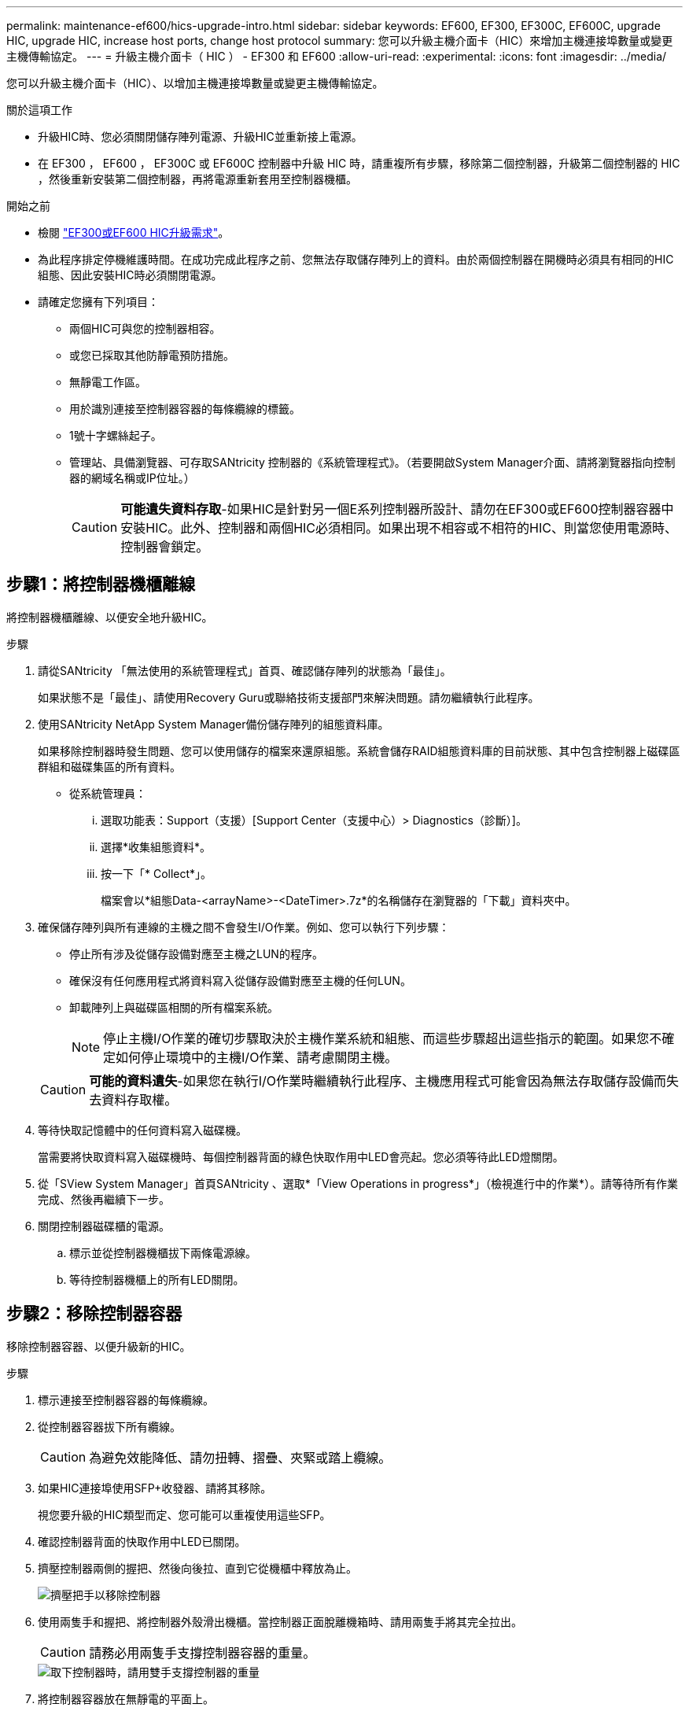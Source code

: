---
permalink: maintenance-ef600/hics-upgrade-intro.html 
sidebar: sidebar 
keywords: EF600, EF300, EF300C, EF600C, upgrade HIC, upgrade HIC, increase host ports, change host protocol 
summary: 您可以升級主機介面卡（HIC）來增加主機連接埠數量或變更主機傳輸協定。 
---
= 升級主機介面卡（ HIC ） - EF300 和 EF600
:allow-uri-read: 
:experimental: 
:icons: font
:imagesdir: ../media/


[role="lead"]
您可以升級主機介面卡（HIC）、以增加主機連接埠數量或變更主機傳輸協定。

.關於這項工作
* 升級HIC時、您必須關閉儲存陣列電源、升級HIC並重新接上電源。
* 在 EF300 ， EF600 ， EF300C 或 EF600C 控制器中升級 HIC 時，請重複所有步驟，移除第二個控制器，升級第二個控制器的 HIC ，然後重新安裝第二個控制器，再將電源重新套用至控制器機櫃。


.開始之前
* 檢閱 link:hics-overview-supertask-concept.html["EF300或EF600 HIC升級需求"]。
* 為此程序排定停機維護時間。在成功完成此程序之前、您無法存取儲存陣列上的資料。由於兩個控制器在開機時必須具有相同的HIC組態、因此安裝HIC時必須關閉電源。
* 請確定您擁有下列項目：
+
** 兩個HIC可與您的控制器相容。
** 或您已採取其他防靜電預防措施。
** 無靜電工作區。
** 用於識別連接至控制器容器的每條纜線的標籤。
** 1號十字螺絲起子。
** 管理站、具備瀏覽器、可存取SANtricity 控制器的《系統管理程式》。（若要開啟System Manager介面、請將瀏覽器指向控制器的網域名稱或IP位址。）
+

CAUTION: *可能遺失資料存取*-如果HIC是針對另一個E系列控制器所設計、請勿在EF300或EF600控制器容器中安裝HIC。此外、控制器和兩個HIC必須相同。如果出現不相容或不相符的HIC、則當您使用電源時、控制器會鎖定。







== 步驟1：將控制器機櫃離線

將控制器機櫃離線、以便安全地升級HIC。

.步驟
. 請從SANtricity 「無法使用的系統管理程式」首頁、確認儲存陣列的狀態為「最佳」。
+
如果狀態不是「最佳」、請使用Recovery Guru或聯絡技術支援部門來解決問題。請勿繼續執行此程序。

. 使用SANtricity NetApp System Manager備份儲存陣列的組態資料庫。
+
如果移除控制器時發生問題、您可以使用儲存的檔案來還原組態。系統會儲存RAID組態資料庫的目前狀態、其中包含控制器上磁碟區群組和磁碟集區的所有資料。

+
** 從系統管理員：
+
... 選取功能表：Support（支援）[Support Center（支援中心）> Diagnostics（診斷）]。
... 選擇*收集組態資料*。
... 按一下「* Collect*」。
+
檔案會以*組態Data-<arrayName>-<DateTimer>.7z*的名稱儲存在瀏覽器的「下載」資料夾中。





. 確保儲存陣列與所有連線的主機之間不會發生I/O作業。例如、您可以執行下列步驟：
+
** 停止所有涉及從儲存設備對應至主機之LUN的程序。
** 確保沒有任何應用程式將資料寫入從儲存設備對應至主機的任何LUN。
** 卸載陣列上與磁碟區相關的所有檔案系統。
+

NOTE: 停止主機I/O作業的確切步驟取決於主機作業系統和組態、而這些步驟超出這些指示的範圍。如果您不確定如何停止環境中的主機I/O作業、請考慮關閉主機。

+

CAUTION: *可能的資料遺失*-如果您在執行I/O作業時繼續執行此程序、主機應用程式可能會因為無法存取儲存設備而失去資料存取權。



. 等待快取記憶體中的任何資料寫入磁碟機。
+
當需要將快取資料寫入磁碟機時、每個控制器背面的綠色快取作用中LED會亮起。您必須等待此LED燈關閉。

. 從「SView System Manager」首頁SANtricity 、選取*「View Operations in progress*」（檢視進行中的作業*）。請等待所有作業完成、然後再繼續下一步。
. 關閉控制器磁碟櫃的電源。
+
.. 標示並從控制器機櫃拔下兩條電源線。
.. 等待控制器機櫃上的所有LED關閉。






== 步驟2：移除控制器容器

移除控制器容器、以便升級新的HIC。

.步驟
. 標示連接至控制器容器的每條纜線。
. 從控制器容器拔下所有纜線。
+

CAUTION: 為避免效能降低、請勿扭轉、摺疊、夾緊或踏上纜線。

. 如果HIC連接埠使用SFP+收發器、請將其移除。
+
視您要升級的HIC類型而定、您可能可以重複使用這些SFP。

. 確認控制器背面的快取作用中LED已關閉。
. 擠壓控制器兩側的握把、然後向後拉、直到它從機櫃中釋放為止。
+
image::../media/remove_controller_5.png[擠壓把手以移除控制器]

. 使用兩隻手和握把、將控制器外殼滑出機櫃。當控制器正面脫離機箱時、請用兩隻手將其完全拉出。
+

CAUTION: 請務必用兩隻手支撐控制器容器的重量。

+
image::../media/remove_controller_6.png[取下控制器時，請用雙手支撐控制器的重量]

. 將控制器容器放在無靜電的平面上。




== 步驟3：移除HIC

移除原始的HIC、以便您以升級後的HIC進行更換。

.步驟
. 打開單一指旋螺絲並打開機蓋、以取下控制器機箱的機箱蓋。
. 確認控制器內部的綠色LED燈已關閉。
+
如果此綠色LED亮起、表示控制器仍在使用電池電力。您必須等到LED熄滅後、才能移除任何元件。

. 使用十字螺絲起子、卸下將HIC面板連接至控制器容器的兩顆螺絲。
+
image::../media/hic_2.png[取下 HIC 面板]

+

NOTE: 上圖為HIC外觀可能有所不同的範例。

. 卸下HIC面板。
. 使用手指或十字螺絲起子、旋鬆將HIC固定至控制器卡的單一指旋螺絲。
+
image::../media/hic_3.png[鬆開 HIC 指旋螺絲]

+

NOTE: HIC頂端有三個螺絲位置、但只有一個。

+

NOTE: 上圖為HIC外觀可能有所不同的範例。

. 向上提起HIC卡並將其從控制器中取出、以小心地將其從控制器卡上拆下。
+

CAUTION: 請注意、請勿刮傷或撞擊HIC底部或控制器卡頂端的元件。

+
image::../media/hic_4.png[從控制器卡上卸下 HIC]

+

NOTE: 上圖為HIC外觀可能有所不同的範例。

. 將HIC放置在無靜電的平面上。




== 步驟4：升級HIC

移除舊的HIC之後、請安裝新的HIC。


CAUTION: *可能遺失資料存取*-如果HIC是針對另一個E系列控制器所設計、請勿在EF300或EF600控制器容器中安裝HIC。此外、控制器和兩個HIC必須相同。如果出現不相容或不相符的HIC、則當您使用電源時、控制器會鎖定。

.步驟
. 打開新HIC和新HIC面板的包裝。
. 將HIC上的單一指旋螺絲與控制器上的對應孔對齊、並將HIC底部的連接器與控制器卡上的HIC介面連接器對齊。
+
請注意、請勿刮傷或撞擊HIC底部或控制器卡頂端的元件。

+
image::../media/hic_7.png[安裝HIC]

+

NOTE: 上圖為HIC外觀可能有所不同的範例。

. 小心地將HIC降低到位、然後輕按HIC接頭以固定。
+

CAUTION: *可能的設備損壞*：請非常小心、不要夾住HIC和指旋螺絲之間控制器LED的金帶狀連接器。

. 以手鎖緊HIC指旋螺絲。
+
image::../media/hic_3.png[鬆開 HIC 指旋螺絲]

+

NOTE: 上圖為範例、您的HIC外觀可能有所不同。

+

NOTE: 請勿使用螺絲起子、否則可能會將螺絲鎖得太緊。

. 使用1號十字螺絲起子、用三顆螺絲將從原始HIC移除的HIC面板裝上。




== 步驟5：重新安裝控制器容器

升級HIC之後、將控制器外殼重新安裝到控制器機櫃中。

.步驟
. 放下控制器外殼上的護蓋、然後固定指旋螺絲。
. 在擠壓控制器的握把時、將控制器外殼全部滑入控制器機櫃。
+

NOTE: 正確安裝到機櫃時、控制器會發出喀聲。

+
image::../media/remove_controller_7.png[將控制器安裝到機櫃中]

. 如果移除SFP、請將SFP安裝到新的HIC中、然後重新連接所有纜線。如果您使用多個主機傳輸協定、請務必在正確的主機連接埠中安裝SFP。
+
如果您使用多個主機傳輸協定、請務必在正確的主機連接埠中安裝SFP。





== 步驟6：完成HIC升級

將控制器置於線上、收集支援資料並恢復作業。

.步驟
. 將控制器置於線上。
+
.. 插入電源線。


. 控制器開機時、請檢查控制器LED。
+
** 黃色警示LED會持續亮起。
** 主機連結LED可能會亮起、閃爍或關閉、視主機介面而定。


. 當控制器重新連線時、請確認其狀態為最佳、並檢查控制器機櫃的注意LED。
+
如果狀態不是最佳、或是有任何警示LED亮起、請確認所有纜線都已正確安裝、且控制器機箱已正確安裝。如有必要、請移除並重新安裝控制器容器。

+

NOTE: 如果您無法解決問題、請聯絡技術支援部門。

. 按一下功能表：硬體[支援>升級中心]以確保SANtricity 安裝最新版本的作業系統。
+
視需要安裝最新版本。

. 確認所有磁碟區都已歸還給偏好的擁有者。
+
.. 選取功能表：Storage[磁碟區]。從「*所有磁碟區*」頁面、確認磁碟區已散佈至偏好的擁有者。選取功能表：More（更多）[變更擁有者]以檢視Volume擁有者。
.. 如果所有磁碟區均為慣用擁有者、請繼續執行步驟6。
.. 如果未傳回任何磁碟區、則必須手動傳回磁碟區。移至功能表：更多[重新分配磁碟區]。
.. 如果在自動發佈或手動發佈之後、只有部分磁碟區傳回給偏好的擁有者、您必須檢查Recovery Guru是否有主機連線問題。
.. 如果沒有Recovery Guru存在、或遵循Recovery Guru步驟、磁碟區仍不會歸還給偏好的擁有者、請聯絡支援部門。


. 使用SANtricity NetApp System Manager收集儲存陣列的支援資料。
+
.. 選取功能表：Support（支援）[Support Center（支援中心）> Diagnostics（診斷）]。
.. 選擇*收集支援資料*。
.. 按一下「* Collect*」。
+
檔案會以* support-data.7z*的名稱儲存在瀏覽器的「下載」資料夾中。





.接下來呢？
儲存陣列中的主機介面卡升級程序已經完成。您可以恢復正常作業。
